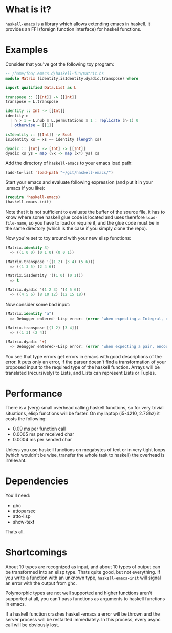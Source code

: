 * What is it?
=haskell-emacs= is a library which allows extending emacs in haskell.
It provides an FFI (foreign function interface) for haskell functions.

* Examples
Consider that you've got the following toy program:

#+BEGIN_SRC haskell
-- /home/foo/.emacs.d/haskell-fun/Matrix.hs
module Matrix (identity,isIdentity,dyadic,transpose) where

import qualified Data.List as L

transpose :: [[Int]] -> [[Int]]
transpose = L.transpose

identity :: Int -> [[Int]]
identity n
  | n > 1 = L.nub $ L.permutations $ 1 : replicate (n-1) 0
  | otherwise = [[1]]

isIdentity :: [[Int]] -> Bool
isIdentity xs = xs == identity (length xs)

dyadic :: [Int] -> [Int] -> [[Int]]
dyadic xs ys = map (\x -> map (x*) ys) xs
#+END_SRC

Add the directory of =haskell-emacs= to your emacs load path:
#+BEGIN_SRC emacs-lisp
(add-to-list 'load-path "~/git/haskell-emacs/")
#+END_SRC

Start your emacs and evaluate following expression (and put it in
your .emacs if you like):
#+BEGIN_SRC emacs-lisp
(require 'haskell-emacs)
(haskell-emacs-init)
#+END_SRC
Note that it is not sufficient to evaluate the buffer of the source
file, it has to know where some haskell glue code is located and uses
therefore =load-file-name=, so you have to load or require it, and the
glue code must be in the same directory (which is the case if you
simply clone the repo).

Now you're set to toy around with your new elisp functions:
#+BEGIN_SRC emacs-lisp
(Matrix.identity 3)
  => ((1 0 0) (0 1 0) (0 0 1))

(Matrix.transpose '((1 2) (3 4) (5 6)))
  => ((1 3 5) (2 4 6))

(Matrix.isIdentity '((1 0) (0 1)))
  => t

(Matrix.dyadic '(1 2 3) '(4 5 6))
  => ((4 5 6) (8 10 12) (12 15 18))
#+END_SRC

Now consider some bad input:
#+BEGIN_SRC emacs-lisp
(Matrix.identity "a")
  => Debugger entered--Lisp error: (error "when expecting a Integral, encountered string instead")

(Matrix.transpose [(1 2) [3 4]])
  => ((1 3) (2 4))

(Matrix.dyadic '+)
  => Debugger entered--Lisp error: (error "when expecting a pair, encountered symbol instead")
#+END_SRC

You see that type errors get errors in emacs with good descriptions of
the error.  It puts only an error, if the parser doesn't find a
transformation of your proposed input to the required type of the
haskell function.  Arrays will be translated (recursively) to Lists,
and Lists can represent Lists or Tuples.

* Performance
There is a (very) small overhead calling haskell functions, so for very
trivial situations, elisp functions will be faster.  On my laptop
(i5-4210, 2.7Ghz) it costs the following:
- 0.09 ms per function call
- 0.0005 ms per received char
- 0.0004 ms per sended char

Unless you use haskell functions on megabytes of text or in very tight
loops (which wouldn't be wise, transfer the whole task to haskell) the
overhead is irrelevant.

* Dependencies
You'll need:
- ghc
- attoparsec
- atto-lisp
- show-text

Thats all.

* Shortcomings
About 10 types are recognized as input, and about 10 types of output
can be transformed into an elisp type.  Thats quite good, but not
everything.  If you write a function with an unknown type,
=haskell-emacs-init= will signal an error with the output from ghc.

Polymorphic types are not well supported and higher functions aren't
supported at all, you can't pass functions as arguments to haskell
functions in emacs.

If a haskell function crashes haskell-emacs a error will be thrown and
the server process will be restarted immediately.  In this process,
every async call will be obviously lost.
